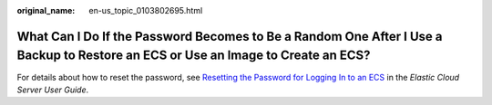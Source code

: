 :original_name: en-us_topic_0103802695.html

.. _en-us_topic_0103802695:

What Can I Do If the Password Becomes to Be a Random One After I Use a Backup to Restore an ECS or Use an Image to Create an ECS?
=================================================================================================================================

For details about how to reset the password, see `Resetting the Password for Logging In to an ECS <https://docs.otc.t-systems.com/en-us/usermanual/ecs/en-us_topic_0031073513.html>`__ in the *Elastic Cloud Server User Guide*.
